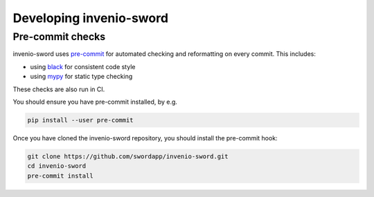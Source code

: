 Developing invenio-sword
========================

Pre-commit checks
-----------------

invenio-sword uses `pre-commit <https://pre-commit.com/>`_ for automated checking and reformatting on every commit. This
includes:

* using `black <https://black.readthedocs.io/en/stable/>`_ for consistent code style
* using `mypy <http://mypy-lang.org/>`_ for static type checking

These checks are also run in CI.

You should ensure you have pre-commit installed, by e.g.

.. code:: shell

   pip install --user pre-commit

Once you have cloned the invenio-sword repository, you should install the pre-commit hook:

.. code:: shell

   git clone https://github.com/swordapp/invenio-sword.git
   cd invenio-sword
   pre-commit install
